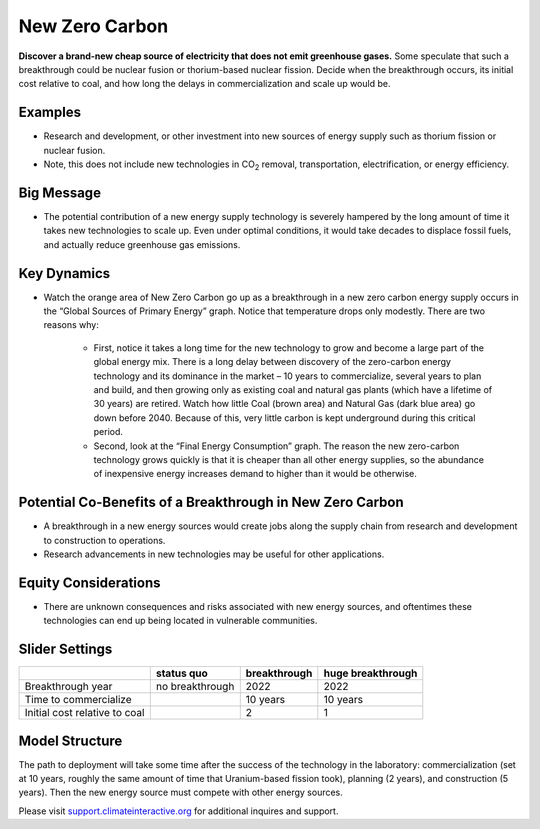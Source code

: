 |imgNewTechIcon| New Zero Carbon 
==================================

**Discover a brand-new cheap source of electricity that does not emit greenhouse gases.** Some speculate that such a breakthrough could be nuclear fusion or thorium-based nuclear fission. Decide when the breakthrough occurs, its initial cost relative to coal, and how long the delays in commercialization and scale up would be.

Examples
--------

* Research and development, or other investment into new sources of energy supply such as thorium fission or nuclear fusion. 

* Note, this does not include new technologies in CO\ :sub:`2` removal, transportation, electrification, or energy efficiency.

Big Message
-----------

* The potential contribution of a new energy supply technology is severely hampered by the long amount of time it takes new technologies to scale up. Even under optimal conditions, it would take decades to displace fossil fuels, and actually reduce greenhouse gas emissions.

Key Dynamics
------------

* Watch the orange area of New Zero Carbon go up as a breakthrough in a new zero carbon energy supply occurs in the “Global Sources of Primary Energy” graph. Notice that temperature drops only modestly. There are two reasons why:

   * First, notice it takes a long time for the new technology to grow and become a large part of the global energy mix. There is a long delay between discovery of the zero-carbon energy technology and its dominance in the market – 10 years to commercialize, several years to plan and build, and then growing only as existing coal and natural gas plants (which have a lifetime of 30 years) are retired. Watch how little Coal (brown area) and Natural Gas (dark blue area) go down before 2040. Because of this, very little carbon is kept underground during this critical period. 

   * Second, look at the “Final Energy Consumption” graph. The reason the new zero-carbon technology grows quickly is that it is cheaper than all other energy supplies, so the abundance of inexpensive energy increases demand to higher than it would be otherwise.

Potential Co-Benefits of a Breakthrough in New Zero Carbon
-----------------------------------------------------------
- A breakthrough in a new energy sources would create jobs along the supply chain from research and development to construction to operations. 
- Research advancements in new technologies may be useful for other applications.

Equity Considerations 
----------------------
- There are unknown consequences and risks associated with new energy sources, and oftentimes these technologies can end up being located in vulnerable communities.  

Slider Settings
---------------

============================= =============== ============ =================
\                             status quo      breakthrough huge breakthrough
============================= =============== ============ =================
Breakthrough year             no breakthrough 2022         2022
Time to commercialize                         10 years     10 years
Initial cost relative to coal                 2            1
============================= =============== ============ =================

Model Structure
---------------

The path to deployment will take some time after the success of the technology in the laboratory: commercialization (set at 10 years, roughly the same amount of time that Uranium-based fission took), planning (2 years), and construction (5 years). Then the new energy source must compete with other energy sources.

Please visit `support.climateinteractive.org <https://support.climateinteractive.org>`_ for additional inquires and support.

.. SUBSTITUTIONS SECTION

.. |imgNewTechIcon| image:: ../images/icons/newtech_icon.png
   :width: 0.35931in
   :height: 0.49106in
